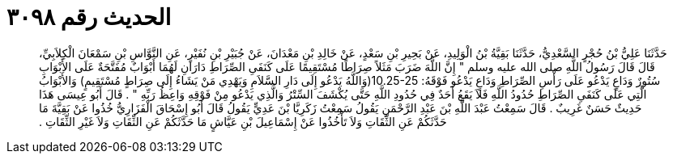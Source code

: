 
= الحديث رقم ٣٠٩٨

[quote.hadith]
حَدَّثَنَا عَلِيُّ بْنُ حُجْرٍ السَّعْدِيُّ، حَدَّثَنَا بَقِيَّةُ بْنُ الْوَلِيدِ، عَنْ بَحِيرِ بْنِ سَعْدٍ، عَنْ خَالِدِ بْنِ مَعْدَانَ، عَنْ جُبَيْرِ بْنِ نُفَيْرٍ، عَنِ النَّوَّاسِ بْنِ سَمْعَانَ الْكِلاَبِيِّ، قَالَ قَالَ رَسُولُ اللَّهِ صلى الله عليه وسلم ‏"‏ إِنَّ اللَّهَ ضَرَبَ مَثَلاً صِرَاطًا مُسْتَقِيمًا عَلَى كَنَفَىِ الصِّرَاطِ دَارَانِ لَهُمَا أَبْوَابٌ مُفَتَّحَةٌ عَلَى الأَبْوَابِ سُتُورٌ وَدَاعٍ يَدْعُو عَلَى رَأْسِ الصِّرَاطِ وَدَاعٍ يَدْعُو فَوْقَهُ‏:‏ ‏10.25-25(‏وَاللَّهُ يَدْعُو إِلَى دَارِ السَّلاَمِ وَيَهْدِي مَنْ يَشَاءُ إِلَى صِرَاطٍ مُسْتَقِيمٍ‏)‏ وَالأَبْوَابُ الَّتِي عَلَى كَنَفَىِ الصِّرَاطِ حُدُودُ اللَّهِ فَلاَ يَقَعُ أَحَدٌ فِي حُدُودِ اللَّهِ حَتَّى يُكْشَفَ السِّتْرُ وَالَّذِي يَدْعُو مِنْ فَوْقِهِ وَاعِظُ رَبِّهِ ‏"‏ ‏.‏ قَالَ أَبُو عِيسَى هَذَا حَدِيثٌ حَسَنٌ غَرِيبٌ ‏.‏ قَالَ سَمِعْتُ عَبْدَ اللَّهِ بْنَ عَبْدِ الرَّحْمَنِ يَقُولُ سَمِعْتُ زَكَرِيَّا بْنَ عَدِيٍّ يَقُولُ قَالَ أَبُو إِسْحَاقَ الْفَزَارِيُّ خُذُوا عَنْ بَقِيَّةَ مَا حَدَّثَكُمْ عَنِ الثِّقَاتِ وَلاَ تَأْخُذُوا عَنْ إِسْمَاعِيلَ بْنِ عَيَّاشٍ مَا حَدَّثَكُمْ عَنِ الثِّقَاتِ وَلاَ غَيْرِ الثِّقَاتِ ‏.‏